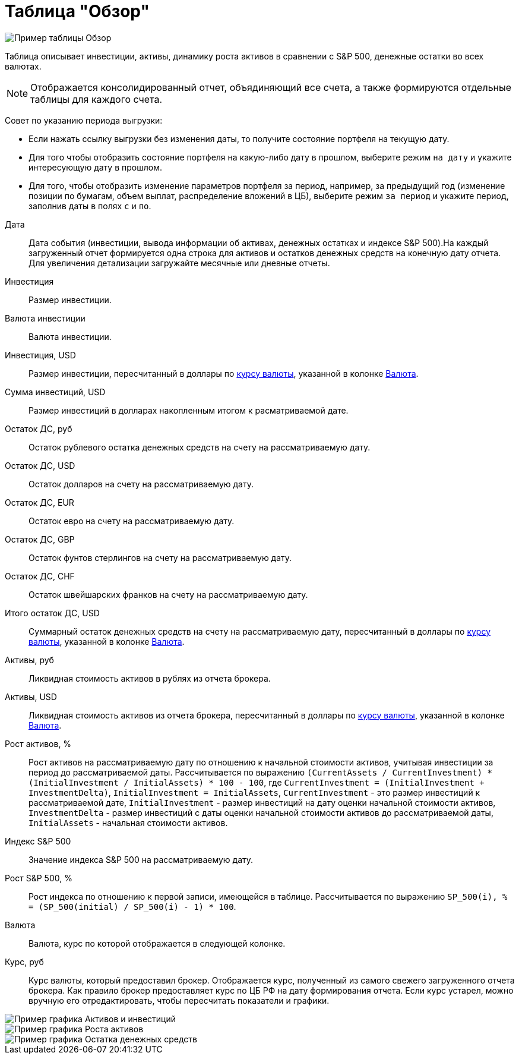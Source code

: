 = Таблица "Обзор"
:imagesdir: https://user-images.githubusercontent.com/11336712

image::102415874-fd17a280-4009-11eb-9bff-232975adf21b.png[Пример таблицы Обзор]

Таблица описывает инвестиции, активы, динамику роста активов в сравнении с S&P 500, денежные остатки во всех валютах.

NOTE: Отображается консолидированный отчет, объядиняющий все счета, а также формируются отдельные таблицы для каждого счета.

Совет по указанию периода выгрузки:

- Если нажать ссылку выгрузки без изменения даты, то получите состояние портфеля на текущую дату.
- Для того чтобы отобразить состояние портфеля на какую-либо дату в прошлом, выберите режим `на дату` и укажите
интересующую дату в прошлом.
- Для того, чтобы отобразить изменение параметров портфеля за период, например, за предыдущий год
(изменение позиции по бумагам, объем выплат, распределение вложений в ЦБ), выберите режим `за период` и укажите
период, заполнив даты в полях `c` и `по`.

[#date]
Дата::
    Дата события (инвестиции, вывода информации об активах, денежных остатках и индексе S&P 500).На каждый загруженный
отчет формируется одна строка для активов и остатков денежных средств на конечную дату отчета. Для увеличения детализации
загружайте месячные или дневные отчеты.

[#investment-amount]
Инвестиция::
    Размер инвестиции.

[#investment-currency]
Валюта инвестиции::
    Валюта инвестиции.

[#investment-amount-usd]
Инвестиция, USD::
    Размер инвестиции, пересчитанный в доллары по <<exchange-rate, курсу валюты>>, указанной в колонке
<<currency, Валюта>>.

[#total-investment-usd]
Сумма инвестиций, USD::
    Размер инвестиций в долларах накопленным итогом к расматриваемой дате.

[#cash-rub]
Остаток ДС, руб::
    Остаток рублевого остатка денежных средств на счету на рассматриваемую дату.

[#cash-usd]
Остаток ДС, USD::
    Остаток долларов на счету на рассматриваемую дату.

[#cash-eur]
Остаток ДС, EUR::
    Остаток евро на счету на рассматриваемую дату.

[#cash-gbp]
Остаток ДС, GBP::
    Остаток фунтов стерлингов на счету на рассматриваемую дату.

[#cash-chf]
Остаток ДС, CHF::
    Остаток швейшарских франков на счету на рассматриваемую дату.

[#total-cash-usd]
Итого остаток ДС, USD::
    Суммарный остаток денежных средств на счету на рассматриваемую дату, пересчитанный в доллары по
<<exchange-rate, курсу валюты>>, указанной в колонке <<currency, Валюта>>.

[#assets-rub]
Активы, руб::
    Ликвидная стоимость активов в рублях из отчета брокера.

[#assets-usd]
Активы, USD::
    Ликвидная стоимость активов из отчета брокера, пересчитанный в доллары по <<exchange-rate, курсу валюты>>,
указанной в колонке <<currency, Валюта>>.

[#assets-growth]
Рост активов, %::
    Рост активов на рассматриваемую дату по отношению к начальной стоимости активов, учитывая инвестиции за период
до рассматриваемой даты. Рассчитывается по выражению
`(CurrentAssets / CurrentInvestment) * (InitialInvestment / InitialAssets) * 100 - 100`, где
`CurrentInvestment = (InitialInvestment + InvestmentDelta)`, `InitialInvestment = InitialAssets`,
`CurrentInvestment` - это размер инвестиций к рассматриваемой дате, `InitialInvestment` - размер инвестиций на дату
оценки начальной стоимости активов, `InvestmentDelta` - размер инвестиций с даты оценки начальной стоимости активов
до рассматриваемой даты, `InitialAssets` - начальная стоимости активов.

[#sp500]
Индекс S&P 500::
    Значение индекса S&P 500 на рассматриваемую дату.

[#sp500-growth]
Рост S&P 500, %::
    Рост индекса по отношению к первой записи, имеющейся в таблице. Рассчитывается по выражению
`SP_500(i), % = (SP_500(initial) / SP_500(i) - 1) * 100`.

[#currency-name]
Валюта::
    Валюта, курс по которой отображается в следующей колонке.

[#exchange-rate]
Курс, руб::
    Курс валюты, который предоставил брокер. Отображается курс, полученный из самого свежего загруженного отчета брокера.
Как правило брокер предоставляет курс по ЦБ РФ на дату формирования отчета. Если курс устарел, можно вручную его отредактировать,
чтобы пересчитать показатели и графики.


image::102416414-d4dc7380-400a-11eb-95b1-8ff8ae37bd17.png[Пример графика Активов и инвестиций]
image::102415878-fee16600-4009-11eb-87c5-ed4ac6629941.png[Пример графика Роста активов]
image::102419341-9a75d500-4010-11eb-817a-a9b322237dd2.png[Пример графика Остатка денежных средств]
